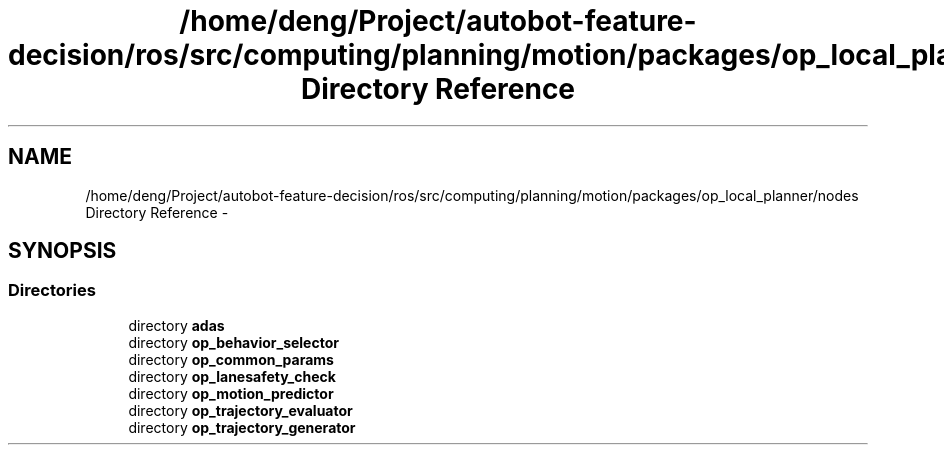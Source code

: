 .TH "/home/deng/Project/autobot-feature-decision/ros/src/computing/planning/motion/packages/op_local_planner/nodes Directory Reference" 3 "Fri May 22 2020" "Autoware_Doxygen" \" -*- nroff -*-
.ad l
.nh
.SH NAME
/home/deng/Project/autobot-feature-decision/ros/src/computing/planning/motion/packages/op_local_planner/nodes Directory Reference \- 
.SH SYNOPSIS
.br
.PP
.SS "Directories"

.in +1c
.ti -1c
.RI "directory \fBadas\fP"
.br
.ti -1c
.RI "directory \fBop_behavior_selector\fP"
.br
.ti -1c
.RI "directory \fBop_common_params\fP"
.br
.ti -1c
.RI "directory \fBop_lanesafety_check\fP"
.br
.ti -1c
.RI "directory \fBop_motion_predictor\fP"
.br
.ti -1c
.RI "directory \fBop_trajectory_evaluator\fP"
.br
.ti -1c
.RI "directory \fBop_trajectory_generator\fP"
.br
.in -1c
